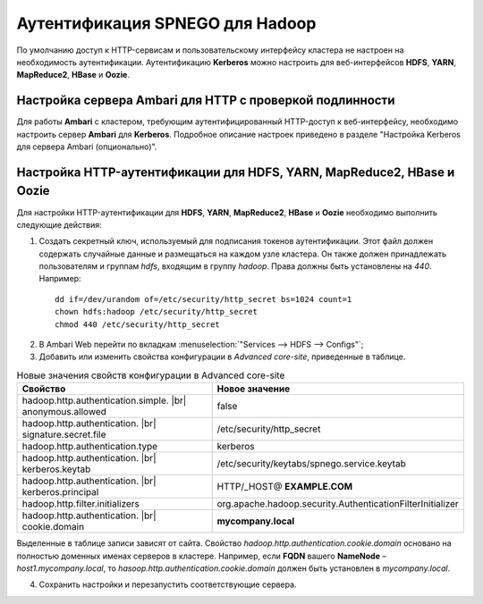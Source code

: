 Аутентификация SPNEGO для Hadoop
--------------------------------

.. |br| raw:: html

   <br />

По умолчанию доступ к HTTP-сервисам и пользовательскому интерфейсу кластера не настроен на необходимость аутентификации. 
Аутентификацию **Kerberos** можно настроить для веб-интерфейсов **HDFS**, **YARN**, **MapReduce2**, **HBase** и **Oozie**.



Настройка сервера Ambari для HTTP с проверкой подлинности
^^^^^^^^^^^^^^^^^^^^^^^^^^^^^^^^^^^^^^^^^^^^^^^^^^^^^^^^^

Для работы **Ambari** с кластером, требующим аутентифицированный HTTP-доступ к веб-интерфейсу, необходимо настроить сервер **Ambari** для **Kerberos**. Подробное описание настроек приведено в разделе "Настройка Kerberos для сервера Ambari (опционально)". 



Настройка HTTP-аутентификации для HDFS, YARN, MapReduce2, HBase и Oozie
^^^^^^^^^^^^^^^^^^^^^^^^^^^^^^^^^^^^^^^^^^^^^^^^^^^^^^^^^^^^^^^^^^^^^^^

Для настройки HTTP-аутентификации для **HDFS**, **YARN**, **MapReduce2**, **HBase** и **Oozie** необходимо выполнить следующие действия:

1. Создать секретный ключ, используемый для подписания токенов аутентификации. Этот файл должен содержать случайные данные и размещаться на каждом узле кластера. Он также должен принадлежать пользователям и группам *hdfs*, входящим в группу *hadoop*. Права должны быть установлены на *440*. Например:
  ::

   dd if=/dev/urandom of=/etc/security/http_secret bs=1024 count=1
   chown hdfs:hadoop /etc/security/http_secret
   chmod 440 /etc/security/http_secret

2. В Ambari Web перейти по вкладкам :menuselection:`"Services --> HDFS  --> Configs"`;
3. Добавить или изменить свойства конфигурации в *Advanced core-site*, приведенные в таблице.

.. csv-table:: Новые значения свойств конфигурации в Advanced core-site
   :header: "Свойство", "Новое значение"
   :widths: 25, 25

   "hadoop.http.authentication.simple. |br| anonymous.allowed", "false"
   "hadoop.http.authentication. |br| signature.secret.file", "/etc/security/http_secret"
   "hadoop.http.authentication.type", "kerberos"
   "hadoop.http.authentication. |br| kerberos.keytab", "/etc/security/keytabs/spnego.service.keytab"
   "hadoop.http.authentication. |br| kerberos.principal", "HTTP/_HOST@ **EXAMPLE.COM**"
   "hadoop.http.filter.initializers", "org.apache.hadoop.security.AuthenticationFilterInitializer"
   "hadoop.http.authentication. |br| cookie.domain", "**mycompany.local**"
   
Выделенные в таблице записи зависят от сайта. Свойство *hadoop.http.authentication.cookie.domain* основано на полностью доменных именах серверов в кластере. Например, если **FQDN** вашего **NameNode** – *host1.mycompany.local*, то *hasoop.http.authentication.cookie.domain* должен быть установлен в *mycompany.local*.

4.	Сохранить настройки и перезапустить соответствующие сервера.
























